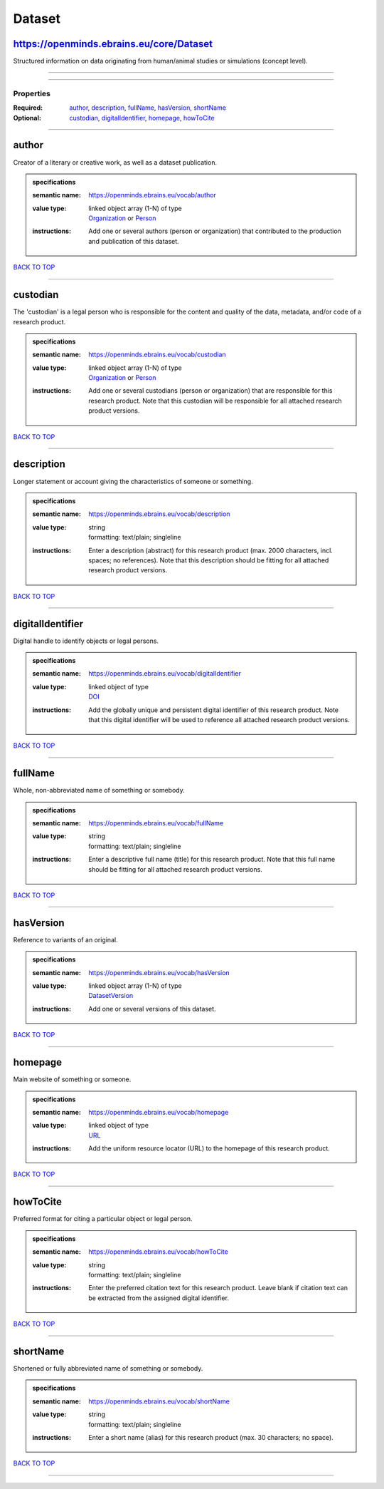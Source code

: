 #######
Dataset
#######

https://openminds.ebrains.eu/core/Dataset
-----------------------------------------

Structured information on data originating from human/animal studies or simulations (concept level).

------------

------------

**********
Properties
**********

:Required: `author <author_heading_>`_, `description <description_heading_>`_, `fullName <fullName_heading_>`_, `hasVersion <hasVersion_heading_>`_, `shortName <shortName_heading_>`_
:Optional: `custodian <custodian_heading_>`_, `digitalIdentifier <digitalIdentifier_heading_>`_, `homepage <homepage_heading_>`_, `howToCite <howToCite_heading_>`_

------------

.. _author_heading:

author
------

Creator of a literary or creative work, as well as a dataset publication.

.. admonition:: specifications

   :semantic name: https://openminds.ebrains.eu/vocab/author
   :value type: | linked object array \(1-N\) of type
                | `Organization <https://openminds-documentation.readthedocs.io/en/v2.0/specifications/core/actors/organization.html>`_ or `Person <https://openminds-documentation.readthedocs.io/en/v2.0/specifications/core/actors/person.html>`_
   :instructions: Add one or several authors (person or organization) that contributed to the production and publication of this dataset.

`BACK TO TOP <Dataset_>`_

------------

.. _custodian_heading:

custodian
---------

The 'custodian' is a legal person who is responsible for the content and quality of the data, metadata, and/or code of a research product.

.. admonition:: specifications

   :semantic name: https://openminds.ebrains.eu/vocab/custodian
   :value type: | linked object array \(1-N\) of type
                | `Organization <https://openminds-documentation.readthedocs.io/en/v2.0/specifications/core/actors/organization.html>`_ or `Person <https://openminds-documentation.readthedocs.io/en/v2.0/specifications/core/actors/person.html>`_
   :instructions: Add one or several custodians (person or organization) that are responsible for this research product. Note that this custodian will be responsible for all attached research product versions.

`BACK TO TOP <Dataset_>`_

------------

.. _description_heading:

description
-----------

Longer statement or account giving the characteristics of someone or something.

.. admonition:: specifications

   :semantic name: https://openminds.ebrains.eu/vocab/description
   :value type: | string
                | formatting: text/plain; singleline
   :instructions: Enter a description (abstract) for this research product (max. 2000 characters, incl. spaces; no references). Note that this description should be fitting for all attached research product versions.

`BACK TO TOP <Dataset_>`_

------------

.. _digitalIdentifier_heading:

digitalIdentifier
-----------------

Digital handle to identify objects or legal persons.

.. admonition:: specifications

   :semantic name: https://openminds.ebrains.eu/vocab/digitalIdentifier
   :value type: | linked object of type
                | `DOI <https://openminds-documentation.readthedocs.io/en/v2.0/specifications/core/miscellaneous/DOI.html>`_
   :instructions: Add the globally unique and persistent digital identifier of this research product. Note that this digital identifier will be used to reference all attached research product versions.

`BACK TO TOP <Dataset_>`_

------------

.. _fullName_heading:

fullName
--------

Whole, non-abbreviated name of something or somebody.

.. admonition:: specifications

   :semantic name: https://openminds.ebrains.eu/vocab/fullName
   :value type: | string
                | formatting: text/plain; singleline
   :instructions: Enter a descriptive full name (title) for this research product.  Note that this full name should be fitting for all attached research product versions.

`BACK TO TOP <Dataset_>`_

------------

.. _hasVersion_heading:

hasVersion
----------

Reference to variants of an original.

.. admonition:: specifications

   :semantic name: https://openminds.ebrains.eu/vocab/hasVersion
   :value type: | linked object array \(1-N\) of type
                | `DatasetVersion <https://openminds-documentation.readthedocs.io/en/v2.0/specifications/core/products/datasetVersion.html>`_
   :instructions: Add one or several versions of this dataset.

`BACK TO TOP <Dataset_>`_

------------

.. _homepage_heading:

homepage
--------

Main website of something or someone.

.. admonition:: specifications

   :semantic name: https://openminds.ebrains.eu/vocab/homepage
   :value type: | linked object of type
                | `URL <https://openminds-documentation.readthedocs.io/en/v2.0/specifications/core/miscellaneous/URL.html>`_
   :instructions: Add the uniform resource locator (URL) to the homepage of this research product.

`BACK TO TOP <Dataset_>`_

------------

.. _howToCite_heading:

howToCite
---------

Preferred format for citing a particular object or legal person.

.. admonition:: specifications

   :semantic name: https://openminds.ebrains.eu/vocab/howToCite
   :value type: | string
                | formatting: text/plain; singleline
   :instructions: Enter the preferred citation text for this research product. Leave blank if citation text can be extracted from the assigned digital identifier.

`BACK TO TOP <Dataset_>`_

------------

.. _shortName_heading:

shortName
---------

Shortened or fully abbreviated name of something or somebody.

.. admonition:: specifications

   :semantic name: https://openminds.ebrains.eu/vocab/shortName
   :value type: | string
                | formatting: text/plain; singleline
   :instructions: Enter a short name (alias) for this research product (max. 30 characters; no space).

`BACK TO TOP <Dataset_>`_

------------

